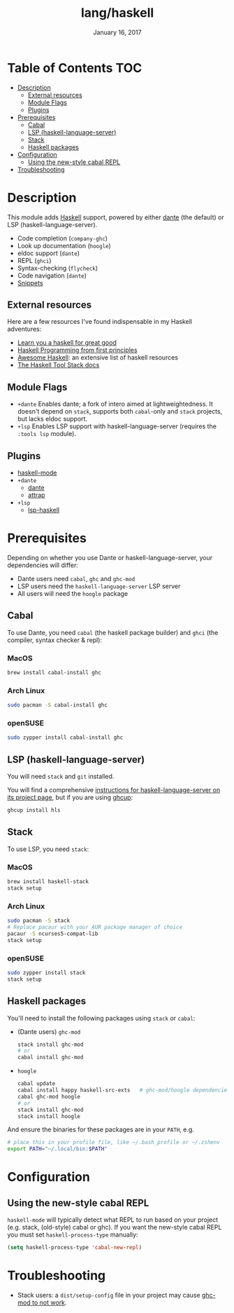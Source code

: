 #+TITLE:   lang/haskell
#+DATE:    January 16, 2017
#+SINCE:   v0.7
#+STARTUP: inlineimages

* Table of Contents :TOC:
- [[#description][Description]]
  - [[#external-resources][External resources]]
  - [[#module-flags][Module Flags]]
  - [[#plugins][Plugins]]
- [[#prerequisites][Prerequisites]]
  - [[#cabal][Cabal]]
  - [[#lsp-haskell-language-server][LSP (haskell-language-server)]]
  - [[#stack][Stack]]
  - [[#haskell-packages][Haskell packages]]
- [[#configuration][Configuration]]
  - [[#using-the-new-style-cabal-repl][Using the new-style cabal REPL]]
- [[#troubleshooting][Troubleshooting]]

* Description
This module adds [[https://www.haskell.org/][Haskell]] support, powered by either [[https://github.com/jyp/dante][dante]] (the default) or LSP
(haskell-language-server).

+ Code completion (~company-ghc~)
+ Look up documentation (~hoogle~)
+ eldoc support (~dante~)
+ REPL (~ghci~)
+ Syntax-checking (~flycheck~)
+ Code navigation (~dante~)
+ [[https://github.com/hlissner/doom-snippets/tree/master/haskell-mode][Snippets]]

** External resources
Here are a few resources I've found indispensable in my Haskell adventures:

+ [[http://learnyouahaskell.com/][Learn you a haskell for great good]]
+ [[http://haskellbook.com/][Haskell Programming from first principles]]
+ [[https://github.com/krispo/awesome-haskell][Awesome Haskell]]: an extensive list of haskell resources
+ [[https://docs.haskellstack.org/en/stable/README/][The Haskell Tool Stack docs]]
 
** Module Flags
+ =+dante= Enables dante; a fork of intero aimed at lightweightedness. It
  doesn't depend on =stack=, supports both ~cabal~-only and ~stack~ projects,
  but lacks eldoc support.
+ =+lsp= Enables LSP support with haskell-language-server (requires the ~:tools lsp~ module).

** Plugins
+ [[https://github.com/haskell/haskell-mode][haskell-mode]]
+ =+dante=
  + [[https://github.com/jyp/dante][dante]]
  + [[https://github.com/jyp/attrap][attrap]]
+ =+lsp=
  + [[https://github.com/emacs-lsp/lsp-haskell][lsp-haskell]]

* Prerequisites
Depending on whether you use Dante or haskell-language-server, your
dependencies will differ:

+ Dante users need =cabal=, =ghc= and =ghc-mod=
+ LSP users need the =haskell-language-server= LSP server
+ All users will need the =hoogle= package

** Cabal
To use Dante, you need =cabal= (the haskell package builder) and =ghci= (the
compiler, syntax checker & repl):

*** MacOS
#+BEGIN_SRC sh
brew install cabal-install ghc
#+END_SRC

*** Arch Linux
#+BEGIN_SRC sh
sudo pacman -S cabal-install ghc
#+END_SRC

*** openSUSE
#+BEGIN_SRC sh :dir /sudo::
sudo zypper install cabal-install ghc
#+END_SRC

** LSP (haskell-language-server)
You will need =stack= and =git= installed.

You will find a comprehensive [[https://github.com/haskell/haskell-language-server#installation][instructions for haskell-language-server on its project page]], but if you are using [[https://www.haskell.org/ghcup/][ghcup]]:

#+BEGIN_SRC bash
ghcup install hls
#+END_SRC

** Stack
To use LSP, you need =stack=:

*** MacOS
#+BEGIN_SRC sh
brew install haskell-stack
stack setup
#+END_SRC
*** Arch Linux
#+BEGIN_SRC sh
sudo pacman -S stack
# Replace pacaur with your AUR package manager of choice
pacaur -S ncurses5-compat-lib
stack setup
#+END_SRC

*** openSUSE
#+BEGIN_SRC sh :dir /sudo::
sudo zypper install stack
stack setup
#+END_SRC

** Haskell packages
You'll need to install the following packages using ~stack~ or ~cabal~:

+ (Dante users) =ghc-mod=
  #+BEGIN_SRC sh
  stack install ghc-mod
  # or
  cabal install ghc-mod
  #+END_SRC
+ =hoogle=
  #+BEGIN_SRC sh
  cabal update
  cabal install happy haskell-src-exts   # ghc-mod/hoogle dependencies
  cabal ghc-mod hoogle
  # or
  stack install ghc-mod
  stack install hoogle
  #+END_SRC

And ensure the binaries for these packages are in your ~PATH~, e.g.

#+BEGIN_SRC sh
# place this in your profile file, like ~/.bash_profile or ~/.zshenv
export PATH="~/.local/bin:$PATH"
#+END_SRC

* Configuration
** Using the new-style cabal REPL
=haskell-mode= will typically detect what REPL to run based on your project
(e.g. stack, (old-style) cabal or ghc). If you want the new-style cabal REPL you
must set ~haskell-process-type~ manually:

#+BEGIN_SRC emacs-lisp
(setq haskell-process-type 'cabal-new-repl)
#+END_SRC

* Troubleshooting
+ Stack users: a ~dist/setup-config~ file in your project may cause [[https://github.com/DanielG/ghc-mod/wiki#known-issues-related-to-stack][ghc-mod to
  not work]].
